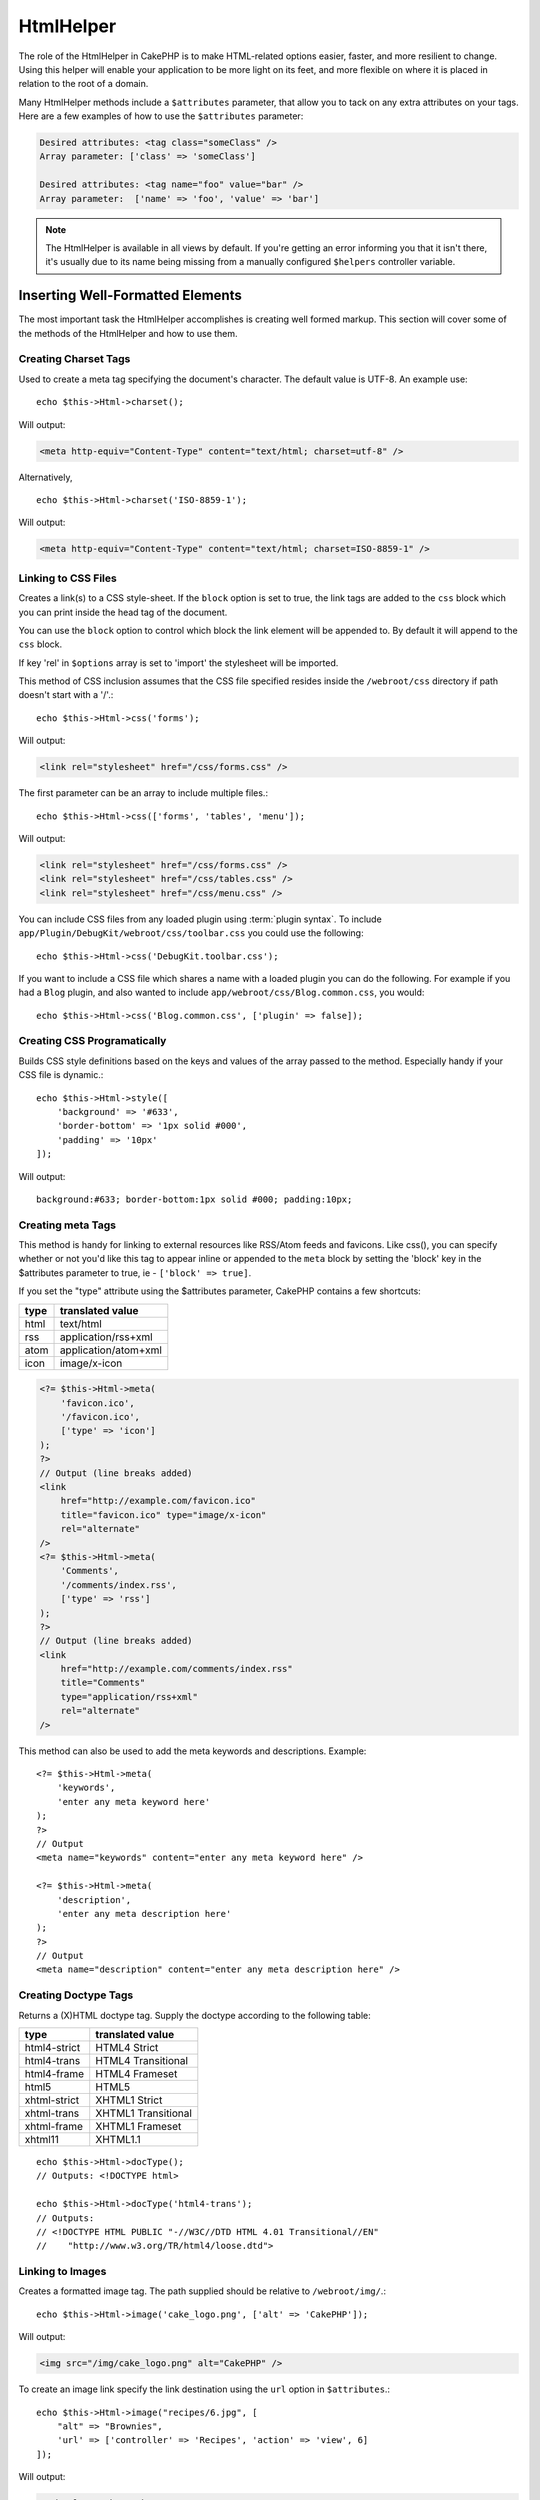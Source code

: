 HtmlHelper
##########

.. php:namespace:: Cake\View\Helper

.. php:class:: HtmlHelper(View $view, array $config = [])

The role of the HtmlHelper in CakePHP is to make HTML-related
options easier, faster, and more resilient to change. Using this
helper will enable your application to be more light on its feet,
and more flexible on where it is placed in relation to the root of
a domain.

Many HtmlHelper methods include a ``$attributes`` parameter,
that allow you to tack on any extra attributes on your tags. Here
are a few examples of how to use the ``$attributes`` parameter:

.. code-block:: html

    Desired attributes: <tag class="someClass" />
    Array parameter: ['class' => 'someClass']

    Desired attributes: <tag name="foo" value="bar" />
    Array parameter:  ['name' => 'foo', 'value' => 'bar']


.. note::

    The HtmlHelper is available in all views by default. If you're
    getting an error informing you that it isn't there, it's usually
    due to its name being missing from a manually configured ``$helpers``
    controller variable.

Inserting Well-Formatted Elements
=================================

The most important task the HtmlHelper accomplishes is creating
well formed markup. This section will cover some of the
methods of the HtmlHelper and how to use them.

Creating Charset Tags
---------------------

.. php:method:: charset($charset=null)

Used to create a meta tag specifying the document's character. The default value
is UTF-8. An example use::

    echo $this->Html->charset();

Will output:

.. code-block:: html

    <meta http-equiv="Content-Type" content="text/html; charset=utf-8" />

Alternatively, ::

    echo $this->Html->charset('ISO-8859-1');

Will output:

.. code-block:: html

    <meta http-equiv="Content-Type" content="text/html; charset=ISO-8859-1" />

Linking to CSS Files
--------------------

.. php:method:: css(mixed $path, array $options = [])

Creates a link(s) to a CSS style-sheet. If the ``block`` option is set to
true, the link tags are added to the ``css`` block which you can print
inside the head tag of the document.

You can use the ``block`` option to control which block the link element
will be appended to. By default it will append to the ``css`` block.

If key 'rel' in ``$options`` array is set to 'import' the stylesheet will be imported.

This method of CSS inclusion assumes that the CSS file specified
resides inside the ``/webroot/css`` directory if path doesn't start with a '/'.::

    echo $this->Html->css('forms');

Will output:

.. code-block:: html

    <link rel="stylesheet" href="/css/forms.css" />

The first parameter can be an array to include multiple files.::

    echo $this->Html->css(['forms', 'tables', 'menu']);

Will output:

.. code-block:: html

    <link rel="stylesheet" href="/css/forms.css" />
    <link rel="stylesheet" href="/css/tables.css" />
    <link rel="stylesheet" href="/css/menu.css" />

You can include CSS files from any loaded plugin using
:term:`plugin syntax`. To include ``app/Plugin/DebugKit/webroot/css/toolbar.css``
you could use the following::

    echo $this->Html->css('DebugKit.toolbar.css');

If you want to include a CSS file which shares a name with a loaded
plugin you can do the following. For example if you had a ``Blog`` plugin,
and also wanted to include ``app/webroot/css/Blog.common.css``, you would::

    echo $this->Html->css('Blog.common.css', ['plugin' => false]);

Creating CSS Programatically
----------------------------

.. php:method:: style(array $data, boolean $oneline = true)

Builds CSS style definitions based on the keys and values of the
array passed to the method. Especially handy if your CSS file is
dynamic.::

    echo $this->Html->style([
        'background' => '#633',
        'border-bottom' => '1px solid #000',
        'padding' => '10px'
    ]);

Will output::

    background:#633; border-bottom:1px solid #000; padding:10px;


Creating meta Tags
------------------

.. php:method:: meta(string $type, string $url = null, array $options = [])

This method is handy for linking to external resources like RSS/Atom feeds
and favicons. Like css(), you can specify whether or not you'd like this tag
to appear inline or appended to the ``meta`` block by setting the 'block'
key in the $attributes parameter to true, ie - ``['block' => true]``.

If you set the "type" attribute using the $attributes parameter,
CakePHP contains a few shortcuts:

======== ======================
 type     translated value
======== ======================
html     text/html
rss      application/rss+xml
atom     application/atom+xml
icon     image/x-icon
======== ======================

.. code-block:: php

    <?= $this->Html->meta(
        'favicon.ico',
        '/favicon.ico',
        ['type' => 'icon']
    );
    ?>
    // Output (line breaks added)
    <link
        href="http://example.com/favicon.ico"
        title="favicon.ico" type="image/x-icon"
        rel="alternate"
    />
    <?= $this->Html->meta(
        'Comments',
        '/comments/index.rss',
        ['type' => 'rss']
    );
    ?>
    // Output (line breaks added)
    <link
        href="http://example.com/comments/index.rss"
        title="Comments"
        type="application/rss+xml"
        rel="alternate"
    />

This method can also be used to add the meta keywords and
descriptions. Example::

    <?= $this->Html->meta(
        'keywords',
        'enter any meta keyword here'
    );
    ?>
    // Output
    <meta name="keywords" content="enter any meta keyword here" />

    <?= $this->Html->meta(
        'description',
        'enter any meta description here'
    );
    ?>
    // Output
    <meta name="description" content="enter any meta description here" />


Creating Doctype Tags
---------------------

.. php:method:: docType(string $type = 'html5')

Returns a (X)HTML doctype tag. Supply the doctype according to the
following table:

+--------------------------+----------------------------------+
| type                     | translated value                 |
+==========================+==================================+
| html4-strict             | HTML4 Strict                     |
+--------------------------+----------------------------------+
| html4-trans              | HTML4 Transitional               |
+--------------------------+----------------------------------+
| html4-frame              | HTML4 Frameset                   |
+--------------------------+----------------------------------+
| html5                    | HTML5                            |
+--------------------------+----------------------------------+
| xhtml-strict             | XHTML1 Strict                    |
+--------------------------+----------------------------------+
| xhtml-trans              | XHTML1 Transitional              |
+--------------------------+----------------------------------+
| xhtml-frame              | XHTML1 Frameset                  |
+--------------------------+----------------------------------+
| xhtml11                  | XHTML1.1                         |
+--------------------------+----------------------------------+

::

    echo $this->Html->docType();
    // Outputs: <!DOCTYPE html>

    echo $this->Html->docType('html4-trans');
    // Outputs:
    // <!DOCTYPE HTML PUBLIC "-//W3C//DTD HTML 4.01 Transitional//EN"
    //    "http://www.w3.org/TR/html4/loose.dtd">

Linking to Images
-----------------

.. php:method:: image(string $path, array $options = [])


Creates a formatted image tag. The path supplied should be relative
to ``/webroot/img/``.::

    echo $this->Html->image('cake_logo.png', ['alt' => 'CakePHP']);

Will output:

.. code-block:: html

    <img src="/img/cake_logo.png" alt="CakePHP" />

To create an image link specify the link destination using the
``url`` option in ``$attributes``.::

    echo $this->Html->image("recipes/6.jpg", [
        "alt" => "Brownies",
        'url' => ['controller' => 'Recipes', 'action' => 'view', 6]
    ]);

Will output:

.. code-block:: html

    <a href="/recipes/view/6">
        <img src="/img/recipes/6.jpg" alt="Brownies" />
    </a>

If you are creating images in emails, or want absolute paths to images you
can use the ``fullBase`` option::

    echo $this->Html->image("logo.png", ['fullBase' => true]);

Will output:

.. code-block:: html

    <img src="http://example.com/img/logo.jpg" alt="" />

You can include image files from any loaded plugin using
:term:`plugin syntax`. To include ``app/Plugin/DebugKit/webroot/img/icon.png``
You could use the following::

    echo $this->Html->image('DebugKit.icon.png');

If you want to include an image file which shares a name with a loaded
plugin you can do the following. For example if you had a ``Blog`` plugin,
and also wanted to include ``app/webroot/js/Blog.icon.png``, you would::

    echo $this->Html->image('Blog.icon.png', ['plugin' => false]);

Creating Links
--------------

.. php:method:: link(string $title, mixed $url = null, array $options = [])

General purpose method for creating HTML links. Use ``$options`` to
specify attributes for the element and whether or not the
``$title`` should be escaped.::

    echo $this->Html->link(
        'Enter',
        '/pages/home',
        ['class' => 'button', 'target' => '_blank']
    );

Will output:

.. code-block:: html

    <a href="/pages/home" class="button" target="_blank">Enter</a>

Use ``'_full'=>true`` option for absolute URLs::

    echo $this->Html->link(
        'Dashboard',
        ['controller' => 'Dashboards', 'action' => 'index', '_full' => true]
    );

Will output:

.. code-block:: html

    <a href="http://www.yourdomain.com/dashboards/index">Dashboard</a>


Specify ``confirm`` key in options to display a JavaScript ``confirm()``
dialog::

    echo $this->Html->link(
        'Delete',
        ['controller' => 'Recipes', 'action' => 'delete', 6],
        ['confirm' => 'Are you sure you wish to delete this recipe?'],
    );

Will output:

.. code-block:: html

    <a href="/recipes/delete/6"
        onclick="return confirm(
            'Are you sure you wish to delete this recipe?'
        );">
        Delete
    </a>

Query strings can also be created with ``link()``.::

    echo $this->Html->link('View image', [
        'controller' => 'Images',
        'action' => 'view',
        1,
        '?' => ['height' => 400, 'width' => 500]
    ]);

Will output:

.. code-block:: html

    <a href="/images/view/1?height=400&width=500">View image</a>

HTML special characters in ``$title`` will be converted to HTML
entities. To disable this conversion, set the escape option to
false in the ``$options`` array.::

    echo $this->Html->link(
        $this->Html->image("recipes/6.jpg", ["alt" => "Brownies"]),
        "recipes/view/6",
        ['escape' => false]
    );

Will output:

.. code-block:: html

    <a href="/recipes/view/6">
        <img src="/img/recipes/6.jpg" alt="Brownies" />
    </a>

Setting ``escape`` to false will also disable escaping of attributes of the
link. You can use the option ``escapeTitle`` to disable just
escaping of title and not the attributes.::

    echo $this->Html->link(
        $this->Html->image('recipes/6.jpg', ['alt' => 'Brownies']),
        'recipes/view/6',
        ['escapeTitle' => false, 'title' => 'hi "howdy"']
    );

Will output:

.. code-block:: html

    <a href="/recipes/view/6" title="hi &quot;howdy&quot;">
        <img src="/img/recipes/6.jpg" alt="Brownies" />
    </a>

Also check :php:meth:`HtmlHelper::url` method
for more examples of different types of URLs.

Linking to Videos and Audio Files
---------------------------------

.. php:method:: media(string|array $path, array $options)


Options:

- ``type`` Type of media element to generate, valid values are "audio"
  or "video". If type is not provided media type is guessed based on
  file's mime type.
- ``text`` Text to include inside the video tag
- ``pathPrefix`` Path prefix to use for relative URLs, defaults to
  'files/'
- ``fullBase`` If provided the src attribute will get a full address
  including domain name

Returns a formatted audio/video tag:

.. code-block:: php

    <?= $this->Html->media('audio.mp3') ?>

    // Output
    <audio src="/files/audio.mp3"></audio>

    <?= $this->Html->media('video.mp4', [
        'fullBase' => true,
        'text' => 'Fallback text'
    ]) ?>

    // Output
    <video src="http://www.somehost.com/files/video.mp4">Fallback text</video>

   <?= $this->Html->media(
        ['video.mp4', ['src' => 'video.ogg', 'type' => "video/ogg; codecs='theora, vorbis'"]],
        ['autoplay']
    ) ?>

    // Output
    <video autoplay="autoplay">
        <source src="/files/video.mp4" type="video/mp4"/>
        <source src="/files/video.ogg" type="video/ogg;
            codecs='theora, vorbis'"/>
    </video>

Linking to Javascript Files
---------------------------

.. php:method:: script(mixed $url, mixed $options)

Include a script file(s), contained either locally or as a remote URL.

By default, script tags are added to the document inline. If you override
this by setting ``$options['block']`` to true, the script tags will instead
be added to the ``script`` block which you can print elsewhere in the document.
If you wish to override which block name is used, you can do so by setting
``$options['block']``.

``$options['once']`` controls whether or
not you want to include this script once per request or more than
once. This defaults to true.

You can use $options to set additional properties to the
generated script tag. If an array of script tags is used, the
attributes will be applied to all of the generated script tags.

This method of JavaScript file inclusion assumes that the
JavaScript file specified resides inside the ``/webroot/js``
directory::

    echo $this->Html->script('scripts');

Will output:

.. code-block:: html

    <script src="/js/scripts.js"></script>

You can link to files with absolute paths as well to link files
that are not in ``app/webroot/js``::

    echo $this->Html->script('/otherdir/script_file');

You can also link to a remote URL::

    echo $this->Html->script('http://code.jquery.com/jquery.min.js');

Will output:

.. code-block:: html

    <script src="http://code.jquery.com/jquery.min.js"></script>

The first parameter can be an array to include multiple files.::

    echo $this->Html->script(['jquery', 'wysiwyg', 'scripts']);

Will output:

.. code-block:: html

    <script src="/js/jquery.js"></script>
    <script src="/js/wysiwyg.js"></script>
    <script src="/js/scripts.js"></script>

You can append the script tag to a specific block using the ``block``
option::

    echo $this->Html->script('wysiwyg', ['block' => 'scriptBottom']);

In your layout you can output all the script tags added to 'scriptBottom'::

    echo $this->fetch('scriptBottom');

You can include script files from any loaded plugin using
:term:`plugin syntax`. To include ``app/Plugin/DebugKit/webroot/js/toolbar.js``
You could use the following::

    echo $this->Html->script('DebugKit.toolbar.js');

If you want to include a script file which shares a name with a loaded
plugin you can do the following. For example if you had a ``Blog`` plugin,
and also wanted to include ``app/webroot/js/Blog.plugins.js``, you would::

    echo $this->Html->script('Blog.plugins.js', ['plugin' => false]);

Creating Inline Javascript Blocks
---------------------------------

.. php:method:: scriptBlock($code, $options = [])

Generate a code block containing ``$code`` set ``$options['block']`` to true
to have the script block appear in the ``script`` view block. Other options
defined will be added as attributes to script tags.
``$this->Html->scriptBlock('stuff', ['defer' => true]);`` will create
a script tag with ``defer="defer"`` attribute.

Creating Javascript Blocks
---------------------------

.. php:method:: scriptStart($options = [])

Begin a buffering code block. This code block will capture all output between
``scriptStart()`` and ``scriptEnd()`` and create an script tag. Options are the
same as ``scriptBlock()``. An example of using ``scriptStart()`` and
``scriptEnd()`` would be::

    $this->Html->scriptStart(['block' => true]);
    echo "alert('I am in the JavaScript');"
    $this->Html->scriptEnd();

Creating Nested Lists
---------------------

.. php:method:: nestedList(array $list, array $options = [], array $itemOptions = [])

Build a nested list (UL/OL) out of an associative array::

    $list = [
        'Languages' => [
            'English' => [
                'American',
                'Canadian',
                'British',
            [,
            'Spanish',
            'German',
        ]
    ];
    echo $this->Html->nestedList($list);

Output:

.. code-block:: html

    // Output (minus the whitespace)
    <ul>
        <li>Languages
            <ul>
                <li>English
                    <ul>
                        <li>American</li>
                        <li>Canadian</li>
                        <li>British</li>
                    </ul>
                </li>
                <li>Spanish</li>
                <li>German</li>
            </ul>
        </li>
    </ul>

Creating Table Headings
-----------------------

.. php:method:: tableHeaders(array $names, array $trOptions = null, array $thOptions = null)

Creates a row of table header cells to be placed inside of <table>
tags.::

    echo $this->Html->tableHeaders(['Date', 'Title', 'Active']);

Output:

.. code-block:: html

    <tr>
        <th>Date</th>
        <th>Title</th>
        <th>Active</th>
    </tr>

::

    echo $this->Html->tableHeaders(
        ['Date','Title','Active'],
        ['class' => 'status'],
        ['class' => 'product_table']
    );

Output:

.. code-block:: html

    <tr class="status">
         <th class="product_table">Date</th>
         <th class="product_table">Title</th>
         <th class="product_table">Active</th>
    </tr>

You can set attributes per column, these are used instead of the
defaults provided in the ``$thOptions``::

    echo $this->Html->tableHeaders([
        'id',
        ['Name' => ['class' => 'highlight']],
        ['Date' => ['class' => 'sortable']]
    ]);

Output:

.. code-block:: html

    <tr>
        <th>id</th>
        <th class="highlight">Name</th>
        <th class="sortable">Date</th>
    </tr>

Creating Table Cells
--------------------

.. php:method:: tableCells(array $data, array $oddTrOptions = null, array $evenTrOptions = null, $useCount = false, $continueOddEven = true)

Creates table cells, in rows, assigning <tr> attributes differently
for odd- and even-numbered rows. Wrap a single table cell within an
[] for specific <td>-attributes. ::

    echo $this->Html->tableCells([
        ['Jul 7th, 2007', 'Best Brownies', 'Yes'],
        ['Jun 21st, 2007', 'Smart Cookies', 'Yes'],
        ['Aug 1st, 2006', 'Anti-Java Cake', 'No'],
    ]);

Output:

.. code-block:: html

    <tr><td>Jul 7th, 2007</td><td>Best Brownies</td><td>Yes</td></tr>
    <tr><td>Jun 21st, 2007</td><td>Smart Cookies</td><td>Yes</td></tr>
    <tr><td>Aug 1st, 2006</td><td>Anti-Java Cake</td><td>No</td></tr>

::

    echo $this->Html->tableCells([
        ['Jul 7th, 2007', ['Best Brownies', ['class' => 'highlight']] , 'Yes'],
        ['Jun 21st, 2007', 'Smart Cookies', 'Yes'],
        ['Aug 1st, 2006', 'Anti-Java Cake', ['No', ['id' => 'special']]],
    ]);

Output:

.. code-block:: html

    <tr>
        <td>
            Jul 7th, 2007
        </td>
        <td class="highlight">
            Best Brownies
        </td>
        <td>
            Yes
        </td>
    </tr>
    <tr>
        <td>
            Jun 21st, 2007
        </td>
        <td>
            Smart Cookies
        </td>
        <td>
            Yes
        </td>
    </tr>
    <tr>
        <td>
            Aug 1st, 2006
        </td>
        <td>
            Anti-Java Cake
        </td>
        <td id="special">
            No
        </td>
    </tr>

::

    echo $this->Html->tableCells(
        [
            ['Red', 'Apple'],
            ['Orange', 'Orange'],
            ['Yellow', 'Banana'],
        ],
        ['class' => 'darker']
    );

Output:

.. code-block:: html

    <tr class="darker"><td>Red</td><td>Apple</td></tr>
    <tr><td>Orange</td><td>Orange</td></tr>
    <tr class="darker"><td>Yellow</td><td>Banana</td></tr>

Generating URLs
---------------

.. php:method:: url(mixed $url = NULL, boolean $full = false)

Returns a URL pointing to a combination of controller and action.
If ``$url`` is empty, it returns the ``REQUEST\_URI``, otherwise it
generates the URL for the controller and action combo. If ``full`` is
``true``, the full base URL will be prepended to the result::

    echo $this->Html->url([
        "controller" => "posts",
        "action" => "view",
        "bar"
    ]);

    // Output
    /posts/view/bar

Here are a few more usage examples:

URL with named parameters::

    echo $this->Html->url([
        "controller" => "posts",
        "action" => "view",
        "foo" => "bar"
    ]);

    // Output
    /posts/view/foo:bar

URL with extension::

    echo $this->Html->url([
        "controller" => "posts",
        "action" => "list",
        "ext" => "rss"
    ]);

    // Output
    /posts/list.rss

URL (starting with '/') with the full base URL prepended::

    echo $this->Html->url('/posts', true);

    // Output
    http://somedomain.com/posts

URL with GET params and named anchor::

    echo $this->Html->url([
        "controller" => "posts",
        "action" => "search",
        "?" => ["foo" => "bar"],
        "#" => "first"
    ]);

    // Output
    /posts/search?foo=bar#first

For further information check
`Router::url <http://api.cakephp.org/3.0/class-Cake.Routing.Router.html#_url>`_
in the API.


Changing the Tags Output by HtmlHelper
======================================

.. php:method:: templates($templates)

The ``$templates`` parameter can be either a string file path to the PHP
file containing the tags you want to load, or an array of templates to
add/replace::

    // Load templates from config/my_html.php
    $this->Html->templates('my_html.php');

    // Load specific templates.
    $this->Html->templates([
        'javascriptlink' => '<script src="{{url}}" type="text/javascript"{{attrs}}></script>'
    ]);

When loading files of templates, your file should look like::

    <?php
    $config = [
        'javascriptlink' => '<script src="{{url}}" type="text/javascript"{{attrs}}></script>'
    ];

.. warning::

    Template strings containing a percentage sign (``%``) need special attention,
    you should prefix this character with another percentage so it looks like
    ``%%``. The reason is that internally templates are compiled to be used with
    ``sprintf()``. Example: '<div style="width:{{size}}%%">{{content}}</div>'

Creating Breadcrumb Trails with HtmlHelper
==========================================

.. php:method:: addCrumb(string $name, string $link = null, mixed $options = null)
.. php:method:: getCrumbs(string $separator = '&raquo;', string $startText = false)

Many applications have breadcrumb trails to ease end user navigations. You can
create a breadcrumb trail in your app with some help from HtmlHelper. To make
bread crumbs, first the following in your layout
template::

    echo $this->Html->getCrumbs(' > ', 'Home');

The ``$startText`` option can also accept an array. This gives more control
over the generated first link::

    echo $this->Html->getCrumbs(' > ', [
        'text' => $this->Html->image('home.png'),
        'url' => ['controller' => 'Pages', 'action' => 'display', 'home'],
        'escape' => false
    ]);

Any keys that are not ``text`` or ``url`` will be passed to
:php:meth:`~HtmlHelper::link()` as the ``$options`` parameter.

Now, in your view you'll want to add the following to start the
breadcrumb trails on each of the pages::

    $this->Html->addCrumb('Users', '/users');
    $this->Html->addCrumb('Add User', ['controller' => 'Users', 'action' => 'add']);

This will add the output of "**Home > Users > Add User**" in your
layout where ``getCrumbs`` was added.

You can also fetch the crumbs formatted inside an HTML list::

    echo $this->Html->getCrumbList();

This method uses :php:meth:`Cake\\View\\Helper\\HtmlHelper::tag()` to generate
list and its elements. Works similar to
:php:meth:`~Cake\\View\\Helper\\HtmlHelper::getCrumbs()`, so it uses options
which every crumb was added with. You can use the ``$startText`` parameter to
provide the first breadcrumb link/text. This is useful when you always want to
include a root link. This option works the same as the ``$startText`` option for
:php:meth:`~Cake\\View\\Helper\\HtmlHelper::getCrumbs()`.


.. meta::
    :title lang=en: HtmlHelper
    :description lang=en: The role of the HtmlHelper in CakePHP is to make HTML-related options easier, faster, and more resilient to change.
    :keywords lang=en: html helper,cakephp css,cakephp script,content type,html image,html link,html tag,script block,script start,html url,cakephp style,cakephp crumbs
